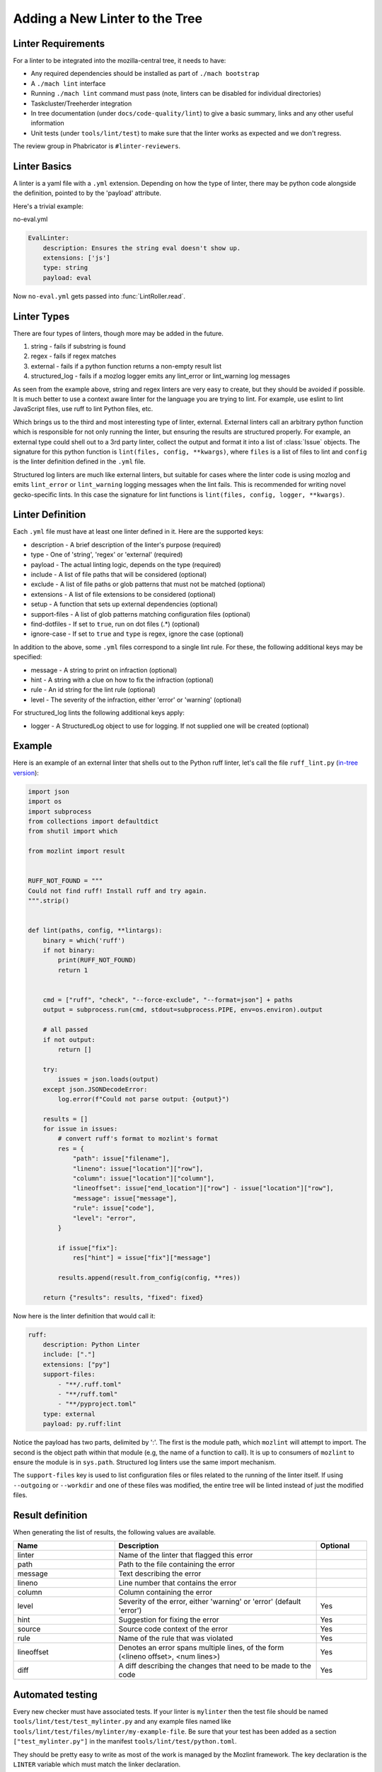 Adding a New Linter to the Tree
===============================

Linter Requirements
-------------------

For a linter to be integrated into the mozilla-central tree, it needs to have:

* Any required dependencies should be installed as part of ``./mach bootstrap``
* A ``./mach lint`` interface
* Running ``./mach lint`` command must pass (note, linters can be disabled for individual directories)
* Taskcluster/Treeherder integration
* In tree documentation (under ``docs/code-quality/lint``) to give a basic summary, links and any other useful information
* Unit tests (under ``tools/lint/test``) to make sure that the linter works as expected and we don't regress.

The review group in Phabricator is ``#linter-reviewers``.

Linter Basics
-------------

A linter is a yaml file with a ``.yml`` extension. Depending on how the type of linter, there may
be python code alongside the definition, pointed to by the 'payload' attribute.

Here's a trivial example:

no-eval.yml

.. code-block:: yaml

    EvalLinter:
        description: Ensures the string eval doesn't show up.
        extensions: ['js']
        type: string
        payload: eval

Now ``no-eval.yml`` gets passed into :func:`LintRoller.read`.


Linter Types
------------

There are four types of linters, though more may be added in the future.

1. string - fails if substring is found
2. regex - fails if regex matches
3. external - fails if a python function returns a non-empty result list
4. structured_log - fails if a mozlog logger emits any lint_error or lint_warning log messages

As seen from the example above, string and regex linters are very easy to create, but they
should be avoided if possible. It is much better to use a context aware linter for the language you
are trying to lint. For example, use eslint to lint JavaScript files, use ruff to lint Python
files, etc.

Which brings us to the third and most interesting type of linter,
external.  External linters call an arbitrary python function which is
responsible for not only running the linter, but ensuring the results
are structured properly. For example, an external type could shell out
to a 3rd party linter, collect the output and format it into a list of
:class:`Issue` objects. The signature for this python
function is ``lint(files, config, **kwargs)``, where ``files`` is a list of
files to lint and ``config`` is the linter definition defined in the ``.yml``
file.

Structured log linters are much like external linters, but suitable
for cases where the linter code is using mozlog and emits
``lint_error`` or ``lint_warning`` logging messages when the lint
fails. This is recommended for writing novel gecko-specific lints. In
this case the signature for lint functions is ``lint(files, config, logger,
**kwargs)``.


Linter Definition
-----------------

Each ``.yml`` file must have at least one linter defined in it. Here are the supported keys:

* description - A brief description of the linter's purpose (required)
* type - One of 'string', 'regex' or 'external' (required)
* payload - The actual linting logic, depends on the type (required)
* include - A list of file paths that will be considered (optional)
* exclude - A list of file paths or glob patterns that must not be matched (optional)
* extensions - A list of file extensions to be considered (optional)
* setup - A function that sets up external dependencies (optional)
* support-files - A list of glob patterns matching configuration files (optional)
* find-dotfiles - If set to ``true``, run on dot files (.*) (optional)
* ignore-case - If set to ``true`` and ``type`` is regex, ignore the case (optional)

In addition to the above, some ``.yml`` files correspond to a single lint rule. For these, the
following additional keys may be specified:

* message - A string to print on infraction (optional)
* hint - A string with a clue on how to fix the infraction (optional)
* rule - An id string for the lint rule (optional)
* level - The severity of the infraction, either 'error' or 'warning' (optional)

For structured_log lints the following additional keys apply:

* logger - A StructuredLog object to use for logging. If not supplied
  one will be created (optional)


Example
-------

Here is an example of an external linter that shells out to the Python ruff linter,
let's call the file ``ruff_lint.py`` (`in-tree version <https://searchfox.org/mozilla-central/source/tools/lint/python/ruff.py>`__):

.. code-block:: python

    import json
    import os
    import subprocess
    from collections import defaultdict
    from shutil import which

    from mozlint import result


    RUFF_NOT_FOUND = """
    Could not find ruff! Install ruff and try again.
    """.strip()


    def lint(paths, config, **lintargs):
        binary = which('ruff')
        if not binary:
            print(RUFF_NOT_FOUND)
            return 1


        cmd = ["ruff", "check", "--force-exclude", "--format=json"] + paths
        output = subprocess.run(cmd, stdout=subprocess.PIPE, env=os.environ).output

        # all passed
        if not output:
            return []

        try:
            issues = json.loads(output)
        except json.JSONDecodeError:
            log.error(f"Could not parse output: {output}")

        results = []
        for issue in issues:
            # convert ruff's format to mozlint's format
            res = {
                "path": issue["filename"],
                "lineno": issue["location"]["row"],
                "column": issue["location"]["column"],
                "lineoffset": issue["end_location"]["row"] - issue["location"]["row"],
                "message": issue["message"],
                "rule": issue["code"],
                "level": "error",
            }

            if issue["fix"]:
                res["hint"] = issue["fix"]["message"]

            results.append(result.from_config(config, **res))

        return {"results": results, "fixed": fixed}

Now here is the linter definition that would call it:

.. code-block:: yaml

    ruff:
        description: Python Linter
        include: ["."]
        extensions: ["py"]
        support-files:
            - "**/.ruff.toml"
            - "**/ruff.toml"
            - "**/pyproject.toml"
        type: external
        payload: py.ruff:lint

Notice the payload has two parts, delimited by ':'. The first is the module
path, which ``mozlint`` will attempt to import. The second is the object path
within that module (e.g, the name of a function to call). It is up to consumers
of ``mozlint`` to ensure the module is in ``sys.path``. Structured log linters
use the same import mechanism.

The ``support-files`` key is used to list configuration files or files related
to the running of the linter itself. If using ``--outgoing`` or ``--workdir``
and one of these files was modified, the entire tree will be linted instead of
just the modified files.

Result definition
-----------------

When generating the list of results, the following values are available.

.. csv-table::
   :header: "Name", "Description", "Optional"
   :widths: 20, 40, 10

    "linter", "Name of the linter that flagged this error", ""
    "path", "Path to the file containing the error", ""
    "message", "Text describing the error", ""
    "lineno", "Line number that contains the error", ""
    "column", "Column containing the error", ""
    "level", "Severity of the error, either 'warning' or 'error' (default 'error')", "Yes"
    "hint", "Suggestion for fixing the error", "Yes"
    "source", "Source code context of the error", "Yes"
    "rule", "Name of the rule that was violated", "Yes"
    "lineoffset", "Denotes an error spans multiple lines, of the form (<lineno offset>, <num lines>)", "Yes"
    "diff", "A diff describing the changes that need to be made to the code", "Yes"


Automated testing
-----------------

Every new checker must have associated tests. If your linter is ``mylinter`` then the
test file should be named ``tools/lint/test/test_mylinter.py`` and any example files
named like ``tools/lint/test/files/mylinter/my-example-file``. Be sure that your test
has been added as a section ``["test_mylinter.py"]`` in the manifest ``tools/lint/test/python.toml``.

They should be pretty easy to write as most of the work is managed by the Mozlint
framework. The key declaration is the ``LINTER`` variable which must match
the linker declaration.

As an example, the `ruff test <https://searchfox.org/mozilla-central/source/tools/lint/test/test_ruff.py>`_ looks like the following snippet:

.. code-block:: python

    import mozunit
    LINTER = 'ruff'

    def test_lint_ruff(lint, paths):
        results = lint(paths('bad.py'))
        assert len(results) == 2
        assert results[0].rule == 'F401'
        assert results[1].rule == 'E501'
        assert results[1].lineno == 5

    if __name__ == '__main__':
        mozunit.main()

As always with tests, please make sure that enough positive and negative cases
are covered.

To run the tests:

.. code-block:: shell

    $ ./mach python-test --subsuite mozlint

To run a specific test:

.. code-block:: shell

    ./mach python-test --subsuite mozlint tools/lint/test/test_black.py

More tests can be `found in-tree <https://searchfox.org/mozilla-central/source/tools/lint/test>`_.

Tracking fixed issues
---------------------

All the linters that provide ``fix support`` returns a dictionary instead of a list.

``{"results":result,"fixed":fixed}``

* results - All the linting errors it was not able to fix
* fixed - Count of fixed errors (for ``fix=False`` this is 0)

Some linters (example: `codespell <https://searchfox.org/mozilla-central/rev/0379f315c75a2875d716b4f5e1a18bf27188f1e6/tools/lint/spell/__init__.py#145-163>`_) might require two passes to count the number of fixed issues.
Others might just need `some tuning <https://searchfox.org/mozilla-central/rev/0379f315c75a2875d716b4f5e1a18bf27188f1e6/tools/lint/file-whitespace/__init__.py#28,60,85,112>`_.

For adding tests to check your fixed count, add a global variable ``fixed = 0``
and write a function to add your test as mentioned under ``Automated testing`` section.


Here's an example

.. code-block:: python

    fixed = 0


    def test_lint_codespell_fix(lint, create_temp_file):
    # Typo has been fixed in the contents to avoid triggering warning
    # 'informations' ----> 'information'
        contents = """This is a file with some typos and information.
    But also testing false positive like optin (because this isn't always option)
    or stuff related to our coding style like:
    aparent (aParent).
    but detects mistakes like mozilla
    """.lstrip()

        path = create_temp_file(contents, "ignore.rst")
        lint([path], fix=True)

        assert fixed == 2


Bootstrapping Dependencies
--------------------------

Many linters, especially 3rd party ones, will require a set of dependencies. It
could be as simple as installing a binary from a package manager, or as
complicated as pulling a whole graph of tools, plugins and their dependencies.

Either way, to reduce the burden on users, linters should strive to provide
automated bootstrapping of all their dependencies. To help with this,
``mozlint`` allows linters to define a ``setup`` config, which has the same
path object format as an external payload. For example (`in-tree version <https://searchfox.org/mozilla-central/source/tools/lint/ruff.yml>`__):

.. code-block:: yaml

    ruff:
        description: Python linter
        include: ['.']
        extensions: ['py']
        type: external
        payload: py.ruff:lint
        setup: py.ruff:setup

The setup function takes a single argument, the root of the repository being
linted. In the case of ``ruff``, it might look like:

.. code-block:: python

    import subprocess
    from shutil import which

    def setup(root, **lintargs):
        # This is a simple example. Please look at the actual source for better examples.
        if not which("ruff"):
            subprocess.call(["pip", "install", "ruff"])

The setup function will be called implicitly before running the linter. This
means it should return fast and not produce any output if there is no setup to
be performed.

The setup functions can also be called explicitly by running ``mach lint
--setup``. This will only perform setup and not perform any linting. It is
mainly useful for other tools like ``mach bootstrap`` to call into.


Adding the linter to the CI
---------------------------

First, the job will have to be declared in Taskcluster.

This should be done in the `mozlint Taskcluster configuration <https://searchfox.org/mozilla-central/source/taskcluster/ci/source-test/mozlint.yml>`_.
You will need to define a symbol, how it is executed and on what kind of change.

For example, for ruff, the configuration is the following:

.. code-block:: yaml

    py-ruff:
        description: run ruff over the gecko codebase
        treeherder:
            symbol: py(ruff)
        run:
            mach: lint -l ruff -f treeherder -f json:/builds/worker/mozlint.json .
        when:
            files-changed:
                - '**/*.py'
                - '**/.ruff.toml'

If the linter requires an external program, you will have to install it in the `setup script <https://searchfox.org/mozilla-central/source/taskcluster/docker/lint/system-setup.sh>`_
and maybe install the necessary files in the `Docker configuration <https://searchfox.org/mozilla-central/source/taskcluster/docker/lint/Dockerfile>`_.

.. note::

    If the defect found by the linter is minor, make sure that it is logged as
    a warning by setting `{"level": "warning"}` in the
    :class:`~mozlint.result.Issue`. This means the defect will not cause a
    backout if landed, but will still be surfaced by reviewbot at review time,
    or when using `-W/--warnings` locally.
